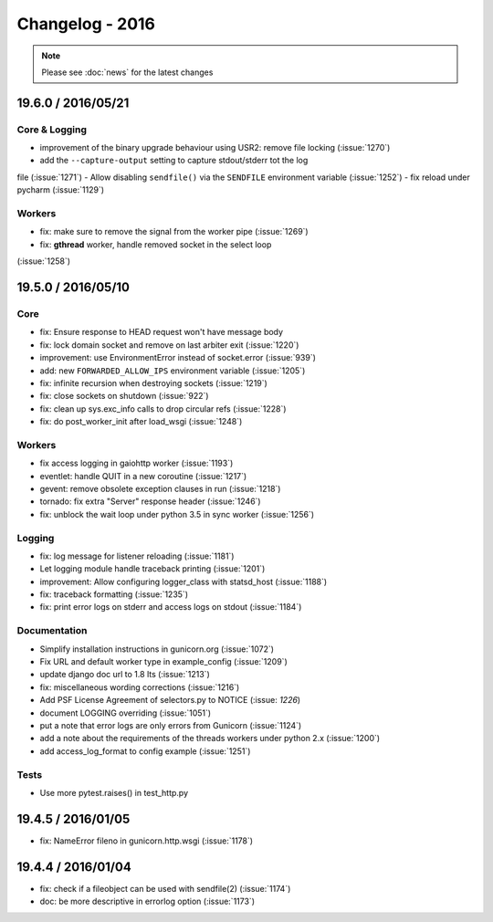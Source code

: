 ================
Changelog - 2016
================

.. note::

   Please see :doc:`news` for the latest changes

19.6.0 / 2016/05/21
===================

Core & Logging
++++++++++++++

- improvement of the binary upgrade behaviour using USR2: remove file locking (:issue:`1270`)
- add the ``--capture-output`` setting to capture stdout/stderr tot the log
file (:issue:`1271`)
- Allow disabling ``sendfile()`` via the ``SENDFILE`` environment variable
(:issue:`1252`)
- fix reload under pycharm (:issue:`1129`)

Workers
+++++++

- fix: make sure to remove the signal from the worker pipe (:issue:`1269`)
- fix: **gthread** worker, handle removed socket in the select loop
(:issue:`1258`)

19.5.0 / 2016/05/10
===================

Core
++++

- fix: Ensure response to HEAD request won't have message body
- fix: lock domain socket and remove on last arbiter exit (:issue:`1220`)
- improvement: use EnvironmentError instead of socket.error (:issue:`939`)
- add: new ``FORWARDED_ALLOW_IPS`` environment variable (:issue:`1205`)
- fix: infinite recursion when destroying sockets (:issue:`1219`)
- fix: close sockets on shutdown (:issue:`922`)
- fix: clean up sys.exc_info calls to drop circular refs (:issue:`1228`)
- fix: do post_worker_init after load_wsgi (:issue:`1248`)

Workers
+++++++

- fix access logging in gaiohttp worker (:issue:`1193`)
- eventlet: handle QUIT in a new coroutine (:issue:`1217`)
- gevent: remove obsolete exception clauses in run (:issue:`1218`)
- tornado: fix extra "Server" response header (:issue:`1246`)
- fix: unblock the wait loop under python 3.5 in sync worker (:issue:`1256`)

Logging
+++++++

- fix: log message for listener reloading (:issue:`1181`)
- Let logging module handle traceback printing (:issue:`1201`)
- improvement: Allow configuring logger_class with statsd_host (:issue:`1188`)
- fix: traceback formatting (:issue:`1235`)
- fix: print error logs on stderr and access logs on stdout (:issue:`1184`)


Documentation
+++++++++++++

- Simplify installation instructions in gunicorn.org (:issue:`1072`)
- Fix URL and default worker type in example_config (:issue:`1209`)
- update django doc url to 1.8 lts (:issue:`1213`)
- fix: miscellaneous wording corrections (:issue:`1216`)
- Add PSF License Agreement of selectors.py to NOTICE (:issue: `1226`)
- document LOGGING overriding (:issue:`1051`)
- put a note that error logs are only errors from Gunicorn (:issue:`1124`)
- add a note about the requirements of the threads workers under python 2.x (:issue:`1200`)
- add access_log_format to config example (:issue:`1251`)

Tests
+++++

- Use more pytest.raises() in test_http.py


19.4.5 / 2016/01/05
===================

- fix: NameError fileno in gunicorn.http.wsgi (:issue:`1178`)

19.4.4 / 2016/01/04
===================

- fix: check if a fileobject can be used with sendfile(2) (:issue:`1174`)
- doc: be more descriptive in errorlog option (:issue:`1173`)
